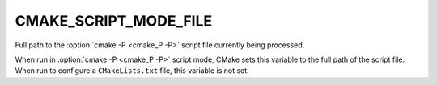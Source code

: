 CMAKE_SCRIPT_MODE_FILE
----------------------

Full path to the :option:`cmake -P <cmake_P -P>` script file currently being
processed.

When run in :option:`cmake -P <cmake_P -P>` script mode, CMake sets this variable to
the full path of the script file.  When run to configure a ``CMakeLists.txt``
file, this variable is not set.
